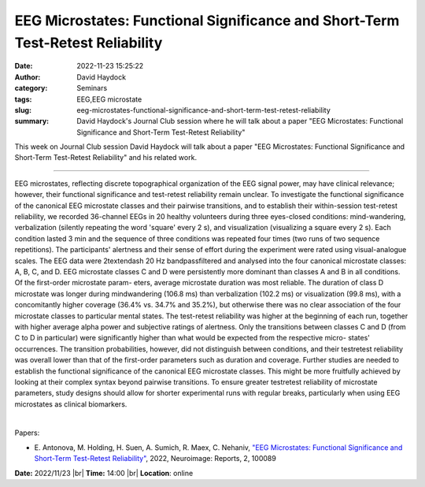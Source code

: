 EEG Microstates: Functional Significance and Short-Term Test-Retest Reliability
################################################################################
:date: 2022-11-23 15:25:22
:author: David Haydock
:category: Seminars
:tags: EEG,EEG microstate
:slug: eeg-microstates-functional-significance-and-short-term-test-retest-reliability
:summary: David Haydock's Journal Club session where he will talk about a paper "EEG Microstates: Functional Significance and Short-Term Test-Retest Reliability"

This week on Journal Club session David Haydock will talk about a paper "EEG Microstates: Functional Significance and Short-Term Test-Retest Reliability" and his related work.

------------

EEG microstates, reflecting discrete topographical organization of the EEG
signal power, may have clinical relevance; however, their functional
significance and test-retest reliability remain unclear. To investigate the
functional significance of the canonical EEG microstate classes and their
pairwise transitions, and to establish their within-session test-retest
reliability, we recorded 36-channel EEGs in 20 healthy volunteers during three
eyes-closed conditions: mind-wandering, verbalization (silently repeating the
word 'square' every 2 s), and visualization (visualizing a square every 2 s).
Each condition lasted 3 min and the sequence of three conditions was repeated
four times (two runs of two sequence repetitions). The participants' alertness
and their sense of effort during the experiment were rated using
visual-analogue scales. The EEG data were 2\textendash 20 Hz bandpassfiltered
and analysed into the four canonical microstate classes: A, B, C, and D. EEG
microstate classes C and D were persistently more dominant than classes A and B
in all conditions. Of the first-order microstate param\- eters, average
microstate duration was most reliable. The duration of class D microstate was
longer during mindwandering (106.8 ms) than verbalization (102.2 ms) or
visualization (99.8 ms), with a concomitantly higher coverage (36.4\% vs.
34.7\% and 35.2\%), but otherwise there was no clear association of the four
microstate classes to particular mental states. The test-retest reliability was
higher at the beginning of each run, together with higher average alpha power
and subjective ratings of alertness. Only the transitions between classes C and
D (from C to D in particular) were significantly higher than what would be
expected from the respective micro\- states' occurrences. The transition
probabilities, however, did not distinguish between conditions, and their
testretest reliability was overall lower than that of the first-order
parameters such as duration and coverage. Further studies are needed to
establish the functional significance of the canonical EEG microstate classes.
This might be more fruitfully achieved by looking at their complex syntax
beyond pairwise transitions. To ensure greater testretest reliability of
microstate parameters, study designs should allow for shorter experimental runs
with regular breaks, particularly when using EEG microstates as clinical
biomarkers.

|

Papers:

- E. Antonova, M. Holding, H. Suen, A. Sumich, R. Maex, C. Nehaniv, `"EEG Microstates: Functional Significance and Short-Term Test-Retest Reliability"
  <https://doi.org/10.1016/j.ynirp.2022.100089>`__,  2022, Neuroimage: Reports, 2, 100089


**Date:** 2022/11/23 |br|
**Time:** 14:00 |br|
**Location**: online

.. |br| raw:: html

	<br />
